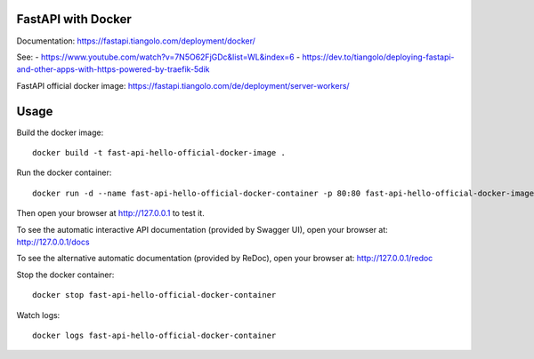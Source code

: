 FastAPI with Docker
===================

Documentation: https://fastapi.tiangolo.com/deployment/docker/

See:
- https://www.youtube.com/watch?v=7N5O62FjGDc&list=WL&index=6
- https://dev.to/tiangolo/deploying-fastapi-and-other-apps-with-https-powered-by-traefik-5dik

FastAPI official docker image: https://fastapi.tiangolo.com/de/deployment/server-workers/

Usage
=====

Build the docker image::

    docker build -t fast-api-hello-official-docker-image .

Run the docker container::

    docker run -d --name fast-api-hello-official-docker-container -p 80:80 fast-api-hello-official-docker-image

Then open your browser at http://127.0.0.1 to test it.

To see the automatic interactive API documentation (provided by Swagger UI), open your browser at: http://127.0.0.1/docs

To see the alternative automatic documentation (provided by ReDoc), open your browser at: http://127.0.0.1/redoc

Stop the docker container::

    docker stop fast-api-hello-official-docker-container

Watch logs::

    docker logs fast-api-hello-official-docker-container
